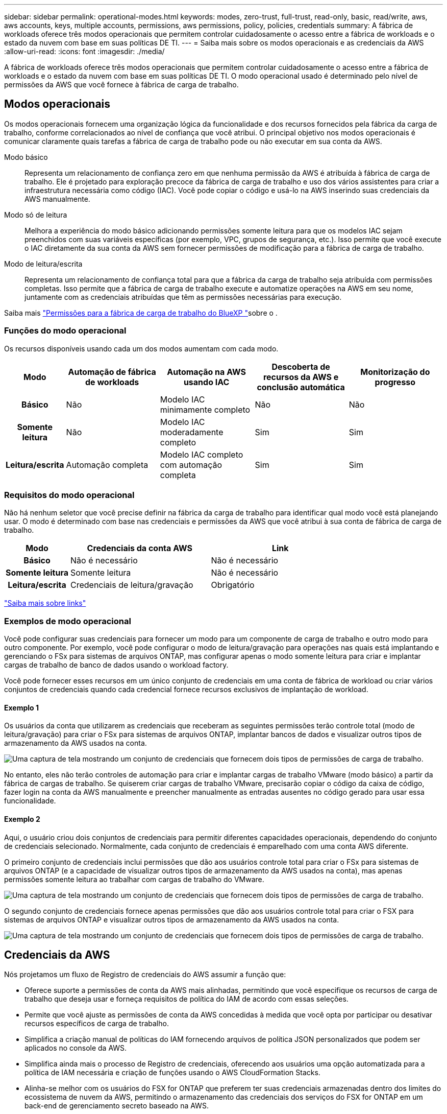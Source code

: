 ---
sidebar: sidebar 
permalink: operational-modes.html 
keywords: modes, zero-trust, full-trust, read-only, basic, read/write, aws, aws accounts, keys, multiple accounts, permissions, aws permissions, policy, policies, credentials 
summary: A fábrica de workloads oferece três modos operacionais que permitem controlar cuidadosamente o acesso entre a fábrica de workloads e o estado da nuvem com base em suas políticas DE TI. 
---
= Saiba mais sobre os modos operacionais e as credenciais da AWS
:allow-uri-read: 
:icons: font
:imagesdir: ./media/


[role="lead"]
A fábrica de workloads oferece três modos operacionais que permitem controlar cuidadosamente o acesso entre a fábrica de workloads e o estado da nuvem com base em suas políticas DE TI. O modo operacional usado é determinado pelo nível de permissões da AWS que você fornece à fábrica de carga de trabalho.



== Modos operacionais

Os modos operacionais fornecem uma organização lógica da funcionalidade e dos recursos fornecidos pela fábrica da carga de trabalho, conforme correlacionados ao nível de confiança que você atribui. O principal objetivo nos modos operacionais é comunicar claramente quais tarefas a fábrica de carga de trabalho pode ou não executar em sua conta da AWS.

Modo básico:: Representa um relacionamento de confiança zero em que nenhuma permissão da AWS é atribuída à fábrica de carga de trabalho. Ele é projetado para exploração precoce da fábrica de carga de trabalho e uso dos vários assistentes para criar a infraestrutura necessária como código (IAC). Você pode copiar o código e usá-lo na AWS inserindo suas credenciais da AWS manualmente.
Modo só de leitura:: Melhora a experiência do modo básico adicionando permissões somente leitura para que os modelos IAC sejam preenchidos com suas variáveis específicas (por exemplo, VPC, grupos de segurança, etc.). Isso permite que você execute o IAC diretamente da sua conta da AWS sem fornecer permissões de modificação para a fábrica de carga de trabalho.
Modo de leitura/escrita:: Representa um relacionamento de confiança total para que a fábrica da carga de trabalho seja atribuída com permissões completas. Isso permite que a fábrica de carga de trabalho execute e automatize operações na AWS em seu nome, juntamente com as credenciais atribuídas que têm as permissões necessárias para execução.


Saiba mais link:https://docs.netapp.com/us-en/workload-setup-admin/permissions-reference.html["Permissões para a fábrica de carga de trabalho do BlueXP "]sobre o .



=== Funções do modo operacional

Os recursos disponíveis usando cada um dos modos aumentam com cada modo.

[cols="12h,22,22,22,22"]
|===
| Modo | Automação de fábrica de workloads | Automação na AWS usando IAC | Descoberta de recursos da AWS e conclusão automática | Monitorização do progresso 


| Básico | Não | Modelo IAC minimamente completo | Não | Não 


| Somente leitura | Não | Modelo IAC moderadamente completo | Sim | Sim 


| Leitura/escrita | Automação completa | Modelo IAC completo com automação completa | Sim | Sim 
|===


=== Requisitos do modo operacional

Não há nenhum seletor que você precise definir na fábrica da carga de trabalho para identificar qual modo você está planejando usar. O modo é determinado com base nas credenciais e permissões da AWS que você atribui à sua conta de fábrica de carga de trabalho.

[cols="16h,35,35"]
|===
| Modo | Credenciais da conta AWS | Link 


| Básico | Não é necessário | Não é necessário 


| Somente leitura | Somente leitura | Não é necessário 


| Leitura/escrita | Credenciais de leitura/gravação | Obrigatório 
|===
https://docs.netapp.com/us-en/workload-fsx-ontap/links-overview.html["Saiba mais sobre links"^]



=== Exemplos de modo operacional

Você pode configurar suas credenciais para fornecer um modo para um componente de carga de trabalho e outro modo para outro componente. Por exemplo, você pode configurar o modo de leitura/gravação para operações nas quais está implantando e gerenciando o FSx para sistemas de arquivos ONTAP, mas configurar apenas o modo somente leitura para criar e implantar cargas de trabalho de banco de dados usando o workload factory.

Você pode fornecer esses recursos em um único conjunto de credenciais em uma conta de fábrica de workload ou criar vários conjuntos de credenciais quando cada credencial fornece recursos exclusivos de implantação de workload.



==== Exemplo 1

Os usuários da conta que utilizarem as credenciais que receberam as seguintes permissões terão controle total (modo de leitura/gravação) para criar o FSx para sistemas de arquivos ONTAP, implantar bancos de dados e visualizar outros tipos de armazenamento da AWS usados na conta.

image:screenshot-credentials1.png["Uma captura de tela mostrando um conjunto de credenciais que fornecem dois tipos de permissões de carga de trabalho."]

No entanto, eles não terão controles de automação para criar e implantar cargas de trabalho VMware (modo básico) a partir da fábrica de cargas de trabalho. Se quiserem criar cargas de trabalho VMware, precisarão copiar o código da caixa de código, fazer login na conta da AWS manualmente e preencher manualmente as entradas ausentes no código gerado para usar essa funcionalidade.



==== Exemplo 2

Aqui, o usuário criou dois conjuntos de credenciais para permitir diferentes capacidades operacionais, dependendo do conjunto de credenciais selecionado. Normalmente, cada conjunto de credenciais é emparelhado com uma conta AWS diferente.

O primeiro conjunto de credenciais inclui permissões que dão aos usuários controle total para criar o FSx para sistemas de arquivos ONTAP (e a capacidade de visualizar outros tipos de armazenamento da AWS usados na conta), mas apenas permissões somente leitura ao trabalhar com cargas de trabalho do VMware.

image:screenshot-credentials-comparison-example-1.png["Uma captura de tela mostrando um conjunto de credenciais que fornecem dois tipos de permissões de carga de trabalho."]

O segundo conjunto de credenciais fornece apenas permissões que dão aos usuários controle total para criar o FSX para sistemas de arquivos ONTAP e visualizar outros tipos de armazenamento da AWS usados na conta.

image:screenshot-credentials-comparison-example-2.png["Uma captura de tela mostrando um conjunto de credenciais que fornecem dois tipos de permissões de carga de trabalho."]



== Credenciais da AWS

Nós projetamos um fluxo de Registro de credenciais do AWS assumir a função que:

* Oferece suporte a permissões de conta da AWS mais alinhadas, permitindo que você especifique os recursos de carga de trabalho que deseja usar e forneça requisitos de política do IAM de acordo com essas seleções.
* Permite que você ajuste as permissões de conta da AWS concedidas à medida que você opta por participar ou desativar recursos específicos de carga de trabalho.
* Simplifica a criação manual de políticas do IAM fornecendo arquivos de política JSON personalizados que podem ser aplicados no console da AWS.
* Simplifica ainda mais o processo de Registro de credenciais, oferecendo aos usuários uma opção automatizada para a política de IAM necessária e criação de funções usando o AWS CloudFormation Stacks.
* Alinha-se melhor com os usuários do FSX for ONTAP que preferem ter suas credenciais armazenadas dentro dos limites do ecossistema de nuvem da AWS, permitindo o armazenamento das credenciais dos serviços do FSX for ONTAP em um back-end de gerenciamento secreto baseado na AWS.




=== Uma ou mais credenciais da AWS

Ao usar sua primeira funcionalidade de fábrica de workload (ou recursos), você precisará criar as credenciais usando as permissões necessárias para esses recursos de workload. Você adicionará as credenciais à fábrica da carga de trabalho, mas precisará acessar o Console de Gerenciamento da AWS para criar a função e a política do IAM. Essas credenciais estarão disponíveis na sua conta ao usar qualquer funcionalidade na fábrica de carga de trabalho.

Seu conjunto inicial de credenciais da AWS pode incluir uma política do IAM para uma funcionalidade ou para vários recursos. Depende apenas das suas necessidades de negócio.

Adicionar mais de um conjunto de credenciais da AWS à fábrica de workloads fornece permissões adicionais necessárias para usar recursos adicionais, como os sistemas de arquivos FSX for ONTAP, implantar bancos de dados no FSX for ONTAP, migrar cargas de trabalho VMware e muito mais.

link:add-credentials.html["Saiba como adicionar credenciais da AWS à fábrica de cargas de trabalho"].
